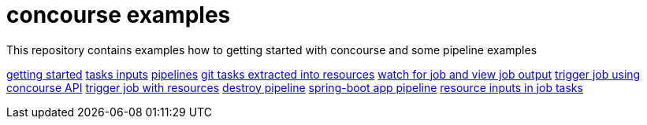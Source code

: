 = concourse examples

This repository contains examples how to getting started with concourse and some pipeline examples

link:01-getting-started/[getting started]
link:02-task-inputs/[tasks inputs]
link:03-pipelines/[pipelines]
link:04-tasks-extracted-into-resources/[git tasks extracted into resources]
link:05-view-job-output/[watch for job and view job output]
link:06-trigger-jobs-using-API/[trigger job using concourse API]
link:07-trigger-jobs-by-resources/[trigger job with resources]
link:08-destroy-pipeline/[destroy pipeline]
link:09-spring-boot-pipeline/[spring-boot app pipeline]
link:10-resource-inputs-in-job-tasks/[resource inputs in job tasks]

